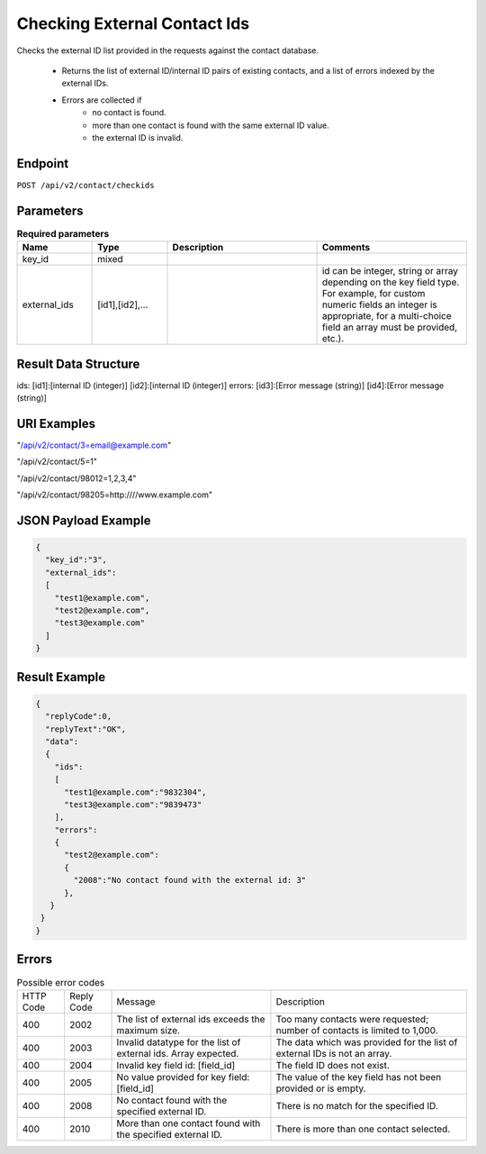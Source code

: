 Checking External Contact Ids
=============================

Checks the external ID list provided in the requests against the contact database.

 * Returns the list of external ID/internal ID pairs of existing contacts, and a list of errors indexed by the external IDs.
 * Errors are collected if
    * no contact is found.
    * more than one contact is found with the same external ID value.
    * the external ID is invalid.

Endpoint
--------

``POST /api/v2/contact/checkids``

Parameters
----------

.. list-table:: **Required parameters**
   :header-rows: 1
   :widths: 20 20 40 40

   * - Name
     - Type
     - Description
     - Comments
   * - key_id
     - mixed
     -
     -
   * - external_ids
     - [id1],[id2],…
     -
     - id can be integer, string or array depending on the key field type. For example, for custom numeric fields an integer is appropriate, for a multi-choice field an array must be provided, etc.).

Result Data Structure
---------------------

ids:
[id1]:[internal ID (integer)]
[id2]:[internal ID (integer)]
errors:
[id3]:[Error message (string)]
[id4]:[Error message (string)]

URI Examples
------------

"/api/v2/contact/3=email@example.com"

"/api/v2/contact/5=1"

"/api/v2/contact/98012=1,2,3,4"

"/api/v2/contact/98205=http:////www.example.com"

JSON Payload Example
--------------------

.. code-block:: json

   {
     "key_id":"3",
     "external_ids":
     [
       "test1@example.com",
       "test2@example.com",
       "test3@example.com"
     ]
   }

Result Example
--------------

.. code-block:: json

   {
     "replyCode":0,
     "replyText":"OK",
     "data":
     {
       "ids":
       [
         "test1@example.com":"9832304",
         "test3@example.com":"9839473"
       ],
       "errors":
       {
         "test2@example.com":
         {
           "2008":"No contact found with the external id: 3"
         },
      }
    }
   }

Errors
------

.. list-table:: Possible error codes

   * - HTTP Code
     - Reply Code
     - Message
     - Description
   * - 400
     - 2002
     - The list of external ids exceeds the maximum size.
     - Too many contacts were requested; number of contacts is limited to 1,000.
   * - 400
     - 2003
     - Invalid datatype for the list of external ids. Array expected.
     - The data which was provided for the list of external IDs is not an array.
   * - 400
     - 2004
     - Invalid key field id: [field_id]
     - The field ID does not exist.
   * - 400
     - 2005
     - No value provided for key field: [field_id]
     - The value of the key field has not been provided or is empty.
   * - 400
     - 2008
     - No contact found with the specified external ID.
     - There is no match for the specified ID.
   * - 400
     - 2010
     - More than one contact found with the specified external ID.
     - There is more than one contact selected.
